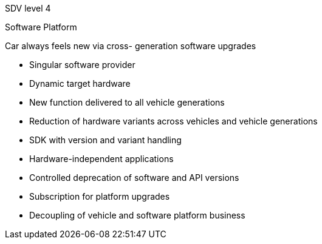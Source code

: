 
// tag::Lvl[]
[.lvl]#SDV level 4#
// end::Lvl[]

// tag::Lvlname[]
Software Platform
// end::Lvlname[]

// tag::Experience[]
Car always feels new via cross- generation software upgrades
// end::Experience[]

// tag::Adaptability[]
* Singular software provider
* Dynamic target hardware
// end::Adaptability[]

// tag::Examples[]
* New function delivered to all vehicle generations
// end::Examples[]

// tag::EEarchEnablers[]
* Reduction of hardware variants across vehicles and vehicle generations
// end::EEarchEnablers[]

// tag::SWarchEnablers[]
* SDK with version and variant handling
* Hardware-independent applications
// end::SWarchEnablers[]

// tag::DevEnablers[]
* Controlled deprecation of software and API versions
// end::DevEnablers[]

// tag::BizEnablers[]
* Subscription for platform upgrades
* Decoupling of vehicle and software platform business
// end::BizEnablers[]
